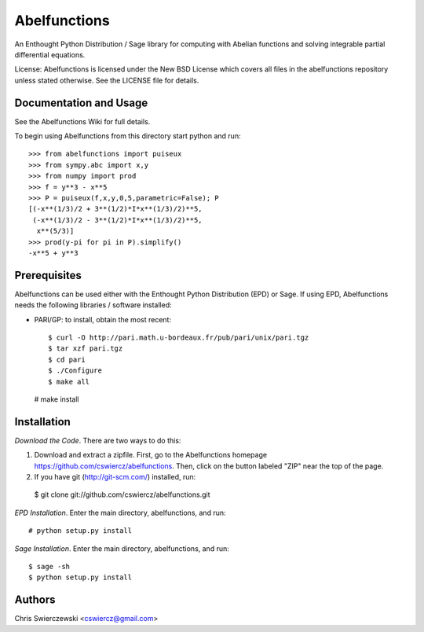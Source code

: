 Abelfunctions
=============

An Enthought Python Distribution / Sage library for computing with Abelian 
functions and solving integrable partial differential equations.

License: Abelfunctions is licensed under the New BSD License which covers
all files in the abelfunctions repository unless stated otherwise. See the
LICENSE file for details.

Documentation and Usage
-----------------------

See the Abelfunctions Wiki for full details.

To begin using Abelfunctions from this directory start python and run::

  >>> from abelfunctions import puiseux
  >>> from sympy.abc import x,y
  >>> from numpy import prod
  >>> f = y**3 - x**5
  >>> P = puiseux(f,x,y,0,5,parametric=False); P
  [(-x**(1/3)/2 + 3**(1/2)*I*x**(1/3)/2)**5,
   (-x**(1/3)/2 - 3**(1/2)*I*x**(1/3)/2)**5,
    x**(5/3)]
  >>> prod(y-pi for pi in P).simplify()
  -x**5 + y**3
    

Prerequisites
-------------

Abelfunctions can be used either with the Enthought Python Distribution (EPD)
or Sage. If using EPD, Abelfunctions needs the following libraries / software 
installed:

* PARI/GP: to install, obtain the most recent::

  $ curl -O http://pari.math.u-bordeaux.fr/pub/pari/unix/pari.tgz
  $ tar xzf pari.tgz
  $ cd pari
  $ ./Configure
  $ make all
  # make install

Installation
------------

*Download the Code*. There are two ways to do this:

1) Download and extract a zipfile. First, go to the Abelfunctions
   homepage https://github.com/cswiercz/abelfunctions. Then, click on
   the button labeled "ZIP" near the top of the page.

2) If you have git (http://git-scm.com/) installed, run::

  $ git clone git://github.com/cswiercz/abelfunctions.git

*EPD Installation*. Enter the main directory, abelfunctions, and run::

  # python setup.py install

*Sage Installation*. Enter the main directory, abelfunctions, and run::

  $ sage -sh
  $ python setup.py install


Authors
-------

Chris Swierczewski <cswiercz@gmail.com>

